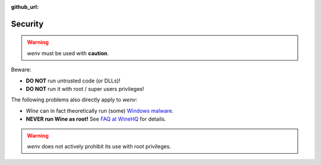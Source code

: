 :github_url:

.. _security:

.. index::
	triple: root; super user; privileges

Security
========

.. warning::

	*wenv* must be used with **caution**.

Beware:

- **DO NOT** run untrusted code (or DLLs)!
- **DO NOT** run it with root / super users privileges!

The following problems also directly apply to *wenv*:

- *Wine* can in fact theoretically run (some) `Windows malware`_.
- **NEVER run Wine as root!** See `FAQ at WineHQ`_ for details.

.. _Windows malware: https://en.wikipedia.org/wiki/Wine_(software)#Security
.. _FAQ at WineHQ: https://wiki.winehq.org/FAQ#Should_I_run_Wine_as_root.3F

.. warning::

	*wenv* does not actively prohibit its use with root privileges.
